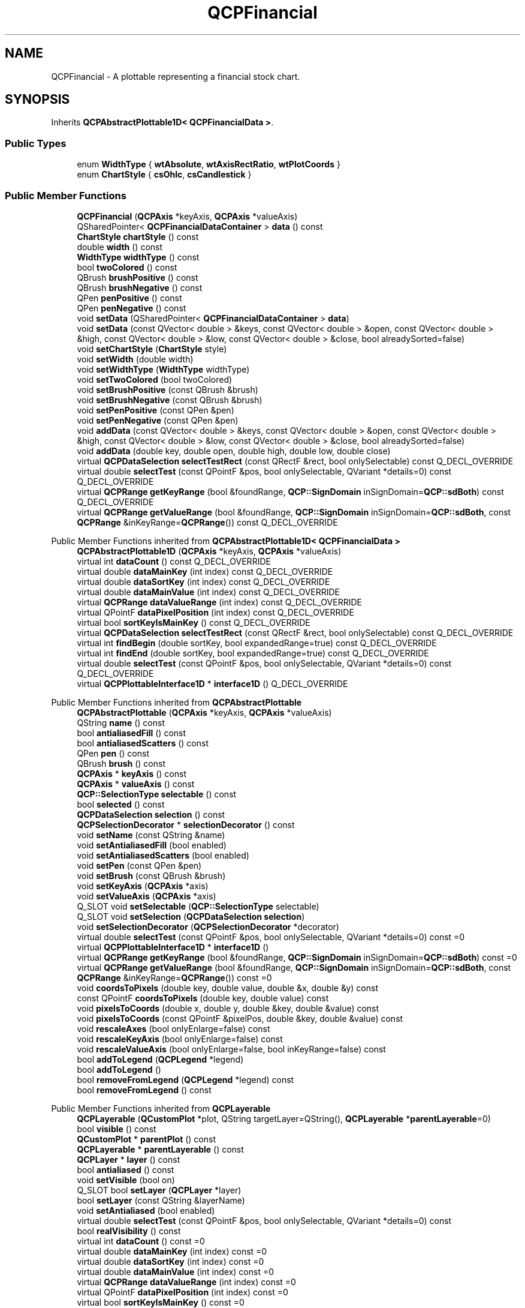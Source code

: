 .TH "QCPFinancial" 3 "Wed Mar 15 2023" "OmronPID" \" -*- nroff -*-
.ad l
.nh
.SH NAME
QCPFinancial \- A plottable representing a financial stock chart\&.  

.SH SYNOPSIS
.br
.PP
.PP
Inherits \fBQCPAbstractPlottable1D< QCPFinancialData >\fP\&.
.SS "Public Types"

.in +1c
.ti -1c
.RI "enum \fBWidthType\fP { \fBwtAbsolute\fP, \fBwtAxisRectRatio\fP, \fBwtPlotCoords\fP }"
.br
.ti -1c
.RI "enum \fBChartStyle\fP { \fBcsOhlc\fP, \fBcsCandlestick\fP }"
.br
.in -1c
.SS "Public Member Functions"

.in +1c
.ti -1c
.RI "\fBQCPFinancial\fP (\fBQCPAxis\fP *keyAxis, \fBQCPAxis\fP *valueAxis)"
.br
.ti -1c
.RI "QSharedPointer< \fBQCPFinancialDataContainer\fP > \fBdata\fP () const"
.br
.ti -1c
.RI "\fBChartStyle\fP \fBchartStyle\fP () const"
.br
.ti -1c
.RI "double \fBwidth\fP () const"
.br
.ti -1c
.RI "\fBWidthType\fP \fBwidthType\fP () const"
.br
.ti -1c
.RI "bool \fBtwoColored\fP () const"
.br
.ti -1c
.RI "QBrush \fBbrushPositive\fP () const"
.br
.ti -1c
.RI "QBrush \fBbrushNegative\fP () const"
.br
.ti -1c
.RI "QPen \fBpenPositive\fP () const"
.br
.ti -1c
.RI "QPen \fBpenNegative\fP () const"
.br
.ti -1c
.RI "void \fBsetData\fP (QSharedPointer< \fBQCPFinancialDataContainer\fP > \fBdata\fP)"
.br
.ti -1c
.RI "void \fBsetData\fP (const QVector< double > &keys, const QVector< double > &open, const QVector< double > &high, const QVector< double > &low, const QVector< double > &close, bool alreadySorted=false)"
.br
.ti -1c
.RI "void \fBsetChartStyle\fP (\fBChartStyle\fP style)"
.br
.ti -1c
.RI "void \fBsetWidth\fP (double width)"
.br
.ti -1c
.RI "void \fBsetWidthType\fP (\fBWidthType\fP widthType)"
.br
.ti -1c
.RI "void \fBsetTwoColored\fP (bool twoColored)"
.br
.ti -1c
.RI "void \fBsetBrushPositive\fP (const QBrush &brush)"
.br
.ti -1c
.RI "void \fBsetBrushNegative\fP (const QBrush &brush)"
.br
.ti -1c
.RI "void \fBsetPenPositive\fP (const QPen &pen)"
.br
.ti -1c
.RI "void \fBsetPenNegative\fP (const QPen &pen)"
.br
.ti -1c
.RI "void \fBaddData\fP (const QVector< double > &keys, const QVector< double > &open, const QVector< double > &high, const QVector< double > &low, const QVector< double > &close, bool alreadySorted=false)"
.br
.ti -1c
.RI "void \fBaddData\fP (double key, double open, double high, double low, double close)"
.br
.ti -1c
.RI "virtual \fBQCPDataSelection\fP \fBselectTestRect\fP (const QRectF &rect, bool onlySelectable) const Q_DECL_OVERRIDE"
.br
.ti -1c
.RI "virtual double \fBselectTest\fP (const QPointF &pos, bool onlySelectable, QVariant *details=0) const Q_DECL_OVERRIDE"
.br
.ti -1c
.RI "virtual \fBQCPRange\fP \fBgetKeyRange\fP (bool &foundRange, \fBQCP::SignDomain\fP inSignDomain=\fBQCP::sdBoth\fP) const Q_DECL_OVERRIDE"
.br
.ti -1c
.RI "virtual \fBQCPRange\fP \fBgetValueRange\fP (bool &foundRange, \fBQCP::SignDomain\fP inSignDomain=\fBQCP::sdBoth\fP, const \fBQCPRange\fP &inKeyRange=\fBQCPRange\fP()) const Q_DECL_OVERRIDE"
.br
.in -1c

Public Member Functions inherited from \fBQCPAbstractPlottable1D< QCPFinancialData >\fP
.in +1c
.ti -1c
.RI "\fBQCPAbstractPlottable1D\fP (\fBQCPAxis\fP *keyAxis, \fBQCPAxis\fP *valueAxis)"
.br
.ti -1c
.RI "virtual int \fBdataCount\fP () const Q_DECL_OVERRIDE"
.br
.ti -1c
.RI "virtual double \fBdataMainKey\fP (int index) const Q_DECL_OVERRIDE"
.br
.ti -1c
.RI "virtual double \fBdataSortKey\fP (int index) const Q_DECL_OVERRIDE"
.br
.ti -1c
.RI "virtual double \fBdataMainValue\fP (int index) const Q_DECL_OVERRIDE"
.br
.ti -1c
.RI "virtual \fBQCPRange\fP \fBdataValueRange\fP (int index) const Q_DECL_OVERRIDE"
.br
.ti -1c
.RI "virtual QPointF \fBdataPixelPosition\fP (int index) const Q_DECL_OVERRIDE"
.br
.ti -1c
.RI "virtual bool \fBsortKeyIsMainKey\fP () const Q_DECL_OVERRIDE"
.br
.ti -1c
.RI "virtual \fBQCPDataSelection\fP \fBselectTestRect\fP (const QRectF &rect, bool onlySelectable) const Q_DECL_OVERRIDE"
.br
.ti -1c
.RI "virtual int \fBfindBegin\fP (double sortKey, bool expandedRange=true) const Q_DECL_OVERRIDE"
.br
.ti -1c
.RI "virtual int \fBfindEnd\fP (double sortKey, bool expandedRange=true) const Q_DECL_OVERRIDE"
.br
.ti -1c
.RI "virtual double \fBselectTest\fP (const QPointF &pos, bool onlySelectable, QVariant *details=0) const Q_DECL_OVERRIDE"
.br
.ti -1c
.RI "virtual \fBQCPPlottableInterface1D\fP * \fBinterface1D\fP () Q_DECL_OVERRIDE"
.br
.in -1c

Public Member Functions inherited from \fBQCPAbstractPlottable\fP
.in +1c
.ti -1c
.RI "\fBQCPAbstractPlottable\fP (\fBQCPAxis\fP *keyAxis, \fBQCPAxis\fP *valueAxis)"
.br
.ti -1c
.RI "QString \fBname\fP () const"
.br
.ti -1c
.RI "bool \fBantialiasedFill\fP () const"
.br
.ti -1c
.RI "bool \fBantialiasedScatters\fP () const"
.br
.ti -1c
.RI "QPen \fBpen\fP () const"
.br
.ti -1c
.RI "QBrush \fBbrush\fP () const"
.br
.ti -1c
.RI "\fBQCPAxis\fP * \fBkeyAxis\fP () const"
.br
.ti -1c
.RI "\fBQCPAxis\fP * \fBvalueAxis\fP () const"
.br
.ti -1c
.RI "\fBQCP::SelectionType\fP \fBselectable\fP () const"
.br
.ti -1c
.RI "bool \fBselected\fP () const"
.br
.ti -1c
.RI "\fBQCPDataSelection\fP \fBselection\fP () const"
.br
.ti -1c
.RI "\fBQCPSelectionDecorator\fP * \fBselectionDecorator\fP () const"
.br
.ti -1c
.RI "void \fBsetName\fP (const QString &name)"
.br
.ti -1c
.RI "void \fBsetAntialiasedFill\fP (bool enabled)"
.br
.ti -1c
.RI "void \fBsetAntialiasedScatters\fP (bool enabled)"
.br
.ti -1c
.RI "void \fBsetPen\fP (const QPen &pen)"
.br
.ti -1c
.RI "void \fBsetBrush\fP (const QBrush &brush)"
.br
.ti -1c
.RI "void \fBsetKeyAxis\fP (\fBQCPAxis\fP *axis)"
.br
.ti -1c
.RI "void \fBsetValueAxis\fP (\fBQCPAxis\fP *axis)"
.br
.ti -1c
.RI "Q_SLOT void \fBsetSelectable\fP (\fBQCP::SelectionType\fP selectable)"
.br
.ti -1c
.RI "Q_SLOT void \fBsetSelection\fP (\fBQCPDataSelection\fP \fBselection\fP)"
.br
.ti -1c
.RI "void \fBsetSelectionDecorator\fP (\fBQCPSelectionDecorator\fP *decorator)"
.br
.ti -1c
.RI "virtual double \fBselectTest\fP (const QPointF &pos, bool onlySelectable, QVariant *details=0) const =0"
.br
.ti -1c
.RI "virtual \fBQCPPlottableInterface1D\fP * \fBinterface1D\fP ()"
.br
.ti -1c
.RI "virtual \fBQCPRange\fP \fBgetKeyRange\fP (bool &foundRange, \fBQCP::SignDomain\fP inSignDomain=\fBQCP::sdBoth\fP) const =0"
.br
.ti -1c
.RI "virtual \fBQCPRange\fP \fBgetValueRange\fP (bool &foundRange, \fBQCP::SignDomain\fP inSignDomain=\fBQCP::sdBoth\fP, const \fBQCPRange\fP &inKeyRange=\fBQCPRange\fP()) const =0"
.br
.ti -1c
.RI "void \fBcoordsToPixels\fP (double key, double value, double &x, double &y) const"
.br
.ti -1c
.RI "const QPointF \fBcoordsToPixels\fP (double key, double value) const"
.br
.ti -1c
.RI "void \fBpixelsToCoords\fP (double x, double y, double &key, double &value) const"
.br
.ti -1c
.RI "void \fBpixelsToCoords\fP (const QPointF &pixelPos, double &key, double &value) const"
.br
.ti -1c
.RI "void \fBrescaleAxes\fP (bool onlyEnlarge=false) const"
.br
.ti -1c
.RI "void \fBrescaleKeyAxis\fP (bool onlyEnlarge=false) const"
.br
.ti -1c
.RI "void \fBrescaleValueAxis\fP (bool onlyEnlarge=false, bool inKeyRange=false) const"
.br
.ti -1c
.RI "bool \fBaddToLegend\fP (\fBQCPLegend\fP *legend)"
.br
.ti -1c
.RI "bool \fBaddToLegend\fP ()"
.br
.ti -1c
.RI "bool \fBremoveFromLegend\fP (\fBQCPLegend\fP *legend) const"
.br
.ti -1c
.RI "bool \fBremoveFromLegend\fP () const"
.br
.in -1c

Public Member Functions inherited from \fBQCPLayerable\fP
.in +1c
.ti -1c
.RI "\fBQCPLayerable\fP (\fBQCustomPlot\fP *plot, QString targetLayer=QString(), \fBQCPLayerable\fP *\fBparentLayerable\fP=0)"
.br
.ti -1c
.RI "bool \fBvisible\fP () const"
.br
.ti -1c
.RI "\fBQCustomPlot\fP * \fBparentPlot\fP () const"
.br
.ti -1c
.RI "\fBQCPLayerable\fP * \fBparentLayerable\fP () const"
.br
.ti -1c
.RI "\fBQCPLayer\fP * \fBlayer\fP () const"
.br
.ti -1c
.RI "bool \fBantialiased\fP () const"
.br
.ti -1c
.RI "void \fBsetVisible\fP (bool on)"
.br
.ti -1c
.RI "Q_SLOT bool \fBsetLayer\fP (\fBQCPLayer\fP *layer)"
.br
.ti -1c
.RI "bool \fBsetLayer\fP (const QString &layerName)"
.br
.ti -1c
.RI "void \fBsetAntialiased\fP (bool enabled)"
.br
.ti -1c
.RI "virtual double \fBselectTest\fP (const QPointF &pos, bool onlySelectable, QVariant *details=0) const"
.br
.ti -1c
.RI "bool \fBrealVisibility\fP () const"
.br
.in -1c
.in +1c
.ti -1c
.RI "virtual int \fBdataCount\fP () const =0"
.br
.ti -1c
.RI "virtual double \fBdataMainKey\fP (int index) const =0"
.br
.ti -1c
.RI "virtual double \fBdataSortKey\fP (int index) const =0"
.br
.ti -1c
.RI "virtual double \fBdataMainValue\fP (int index) const =0"
.br
.ti -1c
.RI "virtual \fBQCPRange\fP \fBdataValueRange\fP (int index) const =0"
.br
.ti -1c
.RI "virtual QPointF \fBdataPixelPosition\fP (int index) const =0"
.br
.ti -1c
.RI "virtual bool \fBsortKeyIsMainKey\fP () const =0"
.br
.ti -1c
.RI "virtual \fBQCPDataSelection\fP \fBselectTestRect\fP (const QRectF &rect, bool onlySelectable) const =0"
.br
.ti -1c
.RI "virtual int \fBfindBegin\fP (double sortKey, bool expandedRange=true) const =0"
.br
.ti -1c
.RI "virtual int \fBfindEnd\fP (double sortKey, bool expandedRange=true) const =0"
.br
.in -1c
.SS "Static Public Member Functions"

.in +1c
.ti -1c
.RI "static \fBQCPFinancialDataContainer\fP \fBtimeSeriesToOhlc\fP (const QVector< double > &time, const QVector< double > &value, double timeBinSize, double timeBinOffset=0)"
.br
.in -1c
.SS "Protected Member Functions"

.in +1c
.ti -1c
.RI "virtual void \fBdraw\fP (\fBQCPPainter\fP *painter) Q_DECL_OVERRIDE"
.br
.ti -1c
.RI "virtual void \fBdrawLegendIcon\fP (\fBQCPPainter\fP *painter, const QRectF &rect) const Q_DECL_OVERRIDE"
.br
.ti -1c
.RI "void \fBdrawOhlcPlot\fP (\fBQCPPainter\fP *painter, const QCPFinancialDataContainer::const_iterator &begin, const QCPFinancialDataContainer::const_iterator &end, bool isSelected)"
.br
.ti -1c
.RI "void \fBdrawCandlestickPlot\fP (\fBQCPPainter\fP *painter, const QCPFinancialDataContainer::const_iterator &begin, const QCPFinancialDataContainer::const_iterator &end, bool isSelected)"
.br
.ti -1c
.RI "double \fBgetPixelWidth\fP (double key, double keyPixel) const"
.br
.ti -1c
.RI "double \fBohlcSelectTest\fP (const QPointF &pos, const QCPFinancialDataContainer::const_iterator &begin, const QCPFinancialDataContainer::const_iterator &end, QCPFinancialDataContainer::const_iterator &closestDataPoint) const"
.br
.ti -1c
.RI "double \fBcandlestickSelectTest\fP (const QPointF &pos, const QCPFinancialDataContainer::const_iterator &begin, const QCPFinancialDataContainer::const_iterator &end, QCPFinancialDataContainer::const_iterator &closestDataPoint) const"
.br
.ti -1c
.RI "void \fBgetVisibleDataBounds\fP (QCPFinancialDataContainer::const_iterator &begin, QCPFinancialDataContainer::const_iterator &end) const"
.br
.ti -1c
.RI "QRectF \fBselectionHitBox\fP (QCPFinancialDataContainer::const_iterator it) const"
.br
.in -1c

Protected Member Functions inherited from \fBQCPAbstractPlottable1D< QCPFinancialData >\fP
.in +1c
.ti -1c
.RI "void \fBgetDataSegments\fP (QList< \fBQCPDataRange\fP > &selectedSegments, QList< \fBQCPDataRange\fP > &unselectedSegments) const"
.br
.ti -1c
.RI "void \fBdrawPolyline\fP (\fBQCPPainter\fP *painter, const QVector< QPointF > &lineData) const"
.br
.in -1c

Protected Member Functions inherited from \fBQCPAbstractPlottable\fP
.in +1c
.ti -1c
.RI "virtual QRect \fBclipRect\fP () const Q_DECL_OVERRIDE"
.br
.ti -1c
.RI "virtual void \fBdraw\fP (\fBQCPPainter\fP *painter) Q_DECL_OVERRIDE=0"
.br
.ti -1c
.RI "virtual \fBQCP::Interaction\fP \fBselectionCategory\fP () const Q_DECL_OVERRIDE"
.br
.ti -1c
.RI "void \fBapplyDefaultAntialiasingHint\fP (\fBQCPPainter\fP *painter) const Q_DECL_OVERRIDE"
.br
.ti -1c
.RI "virtual void \fBselectEvent\fP (QMouseEvent *event, bool additive, const QVariant &details, bool *selectionStateChanged) Q_DECL_OVERRIDE"
.br
.ti -1c
.RI "virtual void \fBdeselectEvent\fP (bool *selectionStateChanged) Q_DECL_OVERRIDE"
.br
.ti -1c
.RI "virtual void \fBdrawLegendIcon\fP (\fBQCPPainter\fP *painter, const QRectF &rect) const =0"
.br
.ti -1c
.RI "void \fBapplyFillAntialiasingHint\fP (\fBQCPPainter\fP *painter) const"
.br
.ti -1c
.RI "void \fBapplyScattersAntialiasingHint\fP (\fBQCPPainter\fP *painter) const"
.br
.in -1c

Protected Member Functions inherited from \fBQCPLayerable\fP
.in +1c
.ti -1c
.RI "virtual void \fBparentPlotInitialized\fP (\fBQCustomPlot\fP *parentPlot)"
.br
.ti -1c
.RI "virtual \fBQCP::Interaction\fP \fBselectionCategory\fP () const"
.br
.ti -1c
.RI "virtual QRect \fBclipRect\fP () const"
.br
.ti -1c
.RI "virtual void \fBapplyDefaultAntialiasingHint\fP (\fBQCPPainter\fP *painter) const =0"
.br
.ti -1c
.RI "virtual void \fBdraw\fP (\fBQCPPainter\fP *painter)=0"
.br
.ti -1c
.RI "virtual void \fBselectEvent\fP (QMouseEvent *event, bool additive, const QVariant &details, bool *selectionStateChanged)"
.br
.ti -1c
.RI "virtual void \fBdeselectEvent\fP (bool *selectionStateChanged)"
.br
.ti -1c
.RI "virtual void \fBmousePressEvent\fP (QMouseEvent *event, const QVariant &details)"
.br
.ti -1c
.RI "virtual void \fBmouseMoveEvent\fP (QMouseEvent *event, const QPointF &startPos)"
.br
.ti -1c
.RI "virtual void \fBmouseReleaseEvent\fP (QMouseEvent *event, const QPointF &startPos)"
.br
.ti -1c
.RI "virtual void \fBmouseDoubleClickEvent\fP (QMouseEvent *event, const QVariant &details)"
.br
.ti -1c
.RI "virtual void \fBwheelEvent\fP (QWheelEvent *event)"
.br
.ti -1c
.RI "void \fBinitializeParentPlot\fP (\fBQCustomPlot\fP *parentPlot)"
.br
.ti -1c
.RI "void \fBsetParentLayerable\fP (\fBQCPLayerable\fP *\fBparentLayerable\fP)"
.br
.ti -1c
.RI "bool \fBmoveToLayer\fP (\fBQCPLayer\fP *layer, bool prepend)"
.br
.ti -1c
.RI "void \fBapplyAntialiasingHint\fP (\fBQCPPainter\fP *painter, bool localAntialiased, \fBQCP::AntialiasedElement\fP overrideElement) const"
.br
.in -1c
.SS "Protected Attributes"

.in +1c
.ti -1c
.RI "\fBChartStyle\fP \fBmChartStyle\fP"
.br
.ti -1c
.RI "double \fBmWidth\fP"
.br
.ti -1c
.RI "\fBWidthType\fP \fBmWidthType\fP"
.br
.ti -1c
.RI "bool \fBmTwoColored\fP"
.br
.ti -1c
.RI "QBrush \fBmBrushPositive\fP"
.br
.ti -1c
.RI "QBrush \fBmBrushNegative\fP"
.br
.ti -1c
.RI "QPen \fBmPenPositive\fP"
.br
.ti -1c
.RI "QPen \fBmPenNegative\fP"
.br
.in -1c

Protected Attributes inherited from \fBQCPAbstractPlottable1D< QCPFinancialData >\fP
.in +1c
.ti -1c
.RI "QSharedPointer< \fBQCPDataContainer\fP< \fBQCPFinancialData\fP > > \fBmDataContainer\fP"
.br
.in -1c

Protected Attributes inherited from \fBQCPAbstractPlottable\fP
.in +1c
.ti -1c
.RI "QString \fBmName\fP"
.br
.ti -1c
.RI "bool \fBmAntialiasedFill\fP"
.br
.ti -1c
.RI "bool \fBmAntialiasedScatters\fP"
.br
.ti -1c
.RI "QPen \fBmPen\fP"
.br
.ti -1c
.RI "QBrush \fBmBrush\fP"
.br
.ti -1c
.RI "QPointer< \fBQCPAxis\fP > \fBmKeyAxis\fP"
.br
.ti -1c
.RI "QPointer< \fBQCPAxis\fP > \fBmValueAxis\fP"
.br
.ti -1c
.RI "\fBQCP::SelectionType\fP \fBmSelectable\fP"
.br
.ti -1c
.RI "\fBQCPDataSelection\fP \fBmSelection\fP"
.br
.ti -1c
.RI "\fBQCPSelectionDecorator\fP * \fBmSelectionDecorator\fP"
.br
.in -1c

Protected Attributes inherited from \fBQCPLayerable\fP
.in +1c
.ti -1c
.RI "bool \fBmVisible\fP"
.br
.ti -1c
.RI "\fBQCustomPlot\fP * \fBmParentPlot\fP"
.br
.ti -1c
.RI "QPointer< \fBQCPLayerable\fP > \fBmParentLayerable\fP"
.br
.ti -1c
.RI "\fBQCPLayer\fP * \fBmLayer\fP"
.br
.ti -1c
.RI "bool \fBmAntialiased\fP"
.br
.in -1c
.SS "Friends"

.in +1c
.ti -1c
.RI "class \fBQCustomPlot\fP"
.br
.ti -1c
.RI "class \fBQCPLegend\fP"
.br
.in -1c
.SS "Additional Inherited Members"


Signals inherited from \fBQCPAbstractPlottable\fP
.in +1c
.ti -1c
.RI "void \fBselectionChanged\fP (bool \fBselected\fP)"
.br
.ti -1c
.RI "void \fBselectionChanged\fP (const \fBQCPDataSelection\fP &\fBselection\fP)"
.br
.ti -1c
.RI "void \fBselectableChanged\fP (\fBQCP::SelectionType\fP selectable)"
.br
.in -1c

Signals inherited from \fBQCPLayerable\fP
.in +1c
.ti -1c
.RI "void \fBlayerChanged\fP (\fBQCPLayer\fP *newLayer)"
.br
.in -1c
.SH "Detailed Description"
.PP 
A plottable representing a financial stock chart\&. 


.PP
This plottable represents time series data binned to certain intervals, mainly used for stock charts\&. The two common representations OHLC (Open-High-Low-Close) bars and Candlesticks can be set via \fBsetChartStyle\fP\&.
.PP
The data is passed via \fBsetData\fP as a set of open/high/low/close values at certain keys (typically times)\&. This means the data must be already binned appropriately\&. If data is only available as a series of values (e\&.g\&. \fIprice\fP against \fItime\fP), you can use the static convenience function \fBtimeSeriesToOhlc\fP to generate binned OHLC-data which can then be passed to \fBsetData\fP\&.
.PP
The width of the OHLC bars/candlesticks can be controlled with \fBsetWidth\fP and \fBsetWidthType\fP\&. A typical choice is to set the width type to \fBwtPlotCoords\fP (the default) and the width to (or slightly less than) one time bin interval width\&.
.SH "Changing the appearance"
.PP
Charts can be either single- or two-colored (\fBsetTwoColored\fP)\&. If set to be single-colored, lines are drawn with the plottable's pen (\fBsetPen\fP) and fills with the brush (\fBsetBrush\fP)\&.
.PP
If set to two-colored, positive changes of the value during an interval (\fIclose\fP >= \fIopen\fP) are represented with a different pen and brush than negative changes (\fIclose\fP < \fIopen\fP)\&. These can be configured with \fBsetPenPositive\fP, \fBsetPenNegative\fP, \fBsetBrushPositive\fP, and \fBsetBrushNegative\fP\&. In two-colored mode, the normal plottable pen/brush is ignored\&. Upon selection however, the normal selected pen/brush (provided by the \fBselectionDecorator\fP) is used, irrespective of whether the chart is single- or two-colored\&.
.SH "Usage"
.PP
Like all data representing objects in \fBQCustomPlot\fP, the \fBQCPFinancial\fP is a plottable (\fBQCPAbstractPlottable\fP)\&. So the plottable-interface of \fBQCustomPlot\fP applies (\fBQCustomPlot::plottable\fP, \fBQCustomPlot::removePlottable\fP, etc\&.)
.PP
Usually, you first create an instance:
.PP
.PP
.nf
.fi
.PP
 which registers it with the \fBQCustomPlot\fP instance of the passed axes\&. Note that this \fBQCustomPlot\fP instance takes ownership of the plottable, so do not delete it manually but use \fBQCustomPlot::removePlottable()\fP instead\&. The newly created plottable can be modified, e\&.g\&.:
.PP
.PP
.nf
.fi
.PP
 Here we have used the static helper method \fBtimeSeriesToOhlc\fP, to turn a time-price data series into a 24-hour binned open-high-low-close data series as \fBQCPFinancial\fP uses\&. 
.PP
Definition at line \fB5847\fP of file \fBqcustomplot\&.h\fP\&.
.SH "Member Enumeration Documentation"
.PP 
.SS "enum \fBQCPFinancial::ChartStyle\fP"
Defines the possible representations of OHLC data in the plot\&.
.PP
\fBSee also\fP
.RS 4
\fBsetChartStyle\fP 
.RE
.PP

.PP
\fBEnumerator\fP
.in +1c
.TP
\fB\fIcsOhlc \fP\fP
Open-High-Low-Close bar representation\&. 
.TP
\fB\fIcsCandlestick \fP\fP
Candlestick representation\&. 
.PP
Definition at line \fB5878\fP of file \fBqcustomplot\&.h\fP\&.
.SS "enum \fBQCPFinancial::WidthType\fP"
Defines the ways the width of the financial bar can be specified\&. Thus it defines what the number passed to \fBsetWidth\fP actually means\&.
.PP
\fBSee also\fP
.RS 4
\fBsetWidthType\fP, \fBsetWidth\fP 
.RE
.PP

.PP
\fBEnumerator\fP
.in +1c
.TP
\fB\fIwtAbsolute \fP\fP
width is in absolute pixels 
.TP
\fB\fIwtAxisRectRatio \fP\fP
width is given by a fraction of the axis rect size 
.TP
\fB\fIwtPlotCoords \fP\fP
width is in key coordinates and thus scales with the key axis range 
.PP
Definition at line \fB5867\fP of file \fBqcustomplot\&.h\fP\&.
.SH "Constructor & Destructor Documentation"
.PP 
.SS "QCPFinancial::QCPFinancial (\fBQCPAxis\fP * keyAxis, \fBQCPAxis\fP * valueAxis)\fC [explicit]\fP"
Constructs a financial chart which uses \fIkeyAxis\fP as its key axis ('x') and \fIvalueAxis\fP as its value axis ('y')\&. \fIkeyAxis\fP and \fIvalueAxis\fP must reside in the same \fBQCustomPlot\fP instance and not have the same orientation\&. If either of these restrictions is violated, a corresponding message is printed to the debug output (qDebug), the construction is not aborted, though\&.
.PP
The created \fBQCPFinancial\fP is automatically registered with the \fBQCustomPlot\fP instance inferred from \fIkeyAxis\fP\&. This \fBQCustomPlot\fP instance takes ownership of the \fBQCPFinancial\fP, so do not delete it manually but use \fBQCustomPlot::removePlottable()\fP instead\&. 
.PP
Definition at line \fB26232\fP of file \fBqcustomplot\&.cpp\fP\&.
.SS "QCPFinancial::~QCPFinancial ()\fC [virtual]\fP"

.PP
Definition at line \fB26246\fP of file \fBqcustomplot\&.cpp\fP\&.
.SH "Member Function Documentation"
.PP 
.SS "void QCPFinancial::addData (const QVector< double > & keys, const QVector< double > & open, const QVector< double > & high, const QVector< double > & low, const QVector< double > & close, bool alreadySorted = \fCfalse\fP)"
This is an overloaded member function, provided for convenience\&. It differs from the above function only in what argument(s) it accepts\&.
.PP
Adds the provided points in \fIkeys\fP, \fIopen\fP, \fIhigh\fP, \fIlow\fP and \fIclose\fP to the current data\&. The provided vectors should have equal length\&. Else, the number of added points will be the size of the smallest vector\&.
.PP
If you can guarantee that the passed data points are sorted by \fIkeys\fP in ascending order, you can set \fIalreadySorted\fP to true, to improve performance by saving a sorting run\&.
.PP
Alternatively, you can also access and modify the data directly via the \fBdata\fP method, which returns a pointer to the internal data container\&.
.PP
\fBSee also\fP
.RS 4
\fBtimeSeriesToOhlc\fP 
.RE
.PP

.PP
Definition at line \fB26402\fP of file \fBqcustomplot\&.cpp\fP\&.
.SS "void QCPFinancial::addData (double key, double open, double high, double low, double close)"
This is an overloaded member function, provided for convenience\&. It differs from the above function only in what argument(s) it accepts\&.
.PP
Adds the provided data point as \fIkey\fP, \fIopen\fP, \fIhigh\fP, \fIlow\fP and \fIclose\fP to the current data\&.
.PP
Alternatively, you can also access and modify the data directly via the \fBdata\fP method, which returns a pointer to the internal data container\&.
.PP
\fBSee also\fP
.RS 4
\fBtimeSeriesToOhlc\fP 
.RE
.PP

.PP
Definition at line \fB26434\fP of file \fBqcustomplot\&.cpp\fP\&.
.SS "QBrush QCPFinancial::brushNegative () const\fC [inline]\fP"

.PP
Definition at line \fB5893\fP of file \fBqcustomplot\&.h\fP\&.
.SS "QBrush QCPFinancial::brushPositive () const\fC [inline]\fP"

.PP
Definition at line \fB5892\fP of file \fBqcustomplot\&.h\fP\&.
.SS "double QCPFinancial::candlestickSelectTest (const QPointF & pos, const QCPFinancialDataContainer::const_iterator & begin, const QCPFinancialDataContainer::const_iterator & end, QCPFinancialDataContainer::const_iterator & closestDataPoint) const\fC [protected]\fP"

.PP
Definition at line \fB26895\fP of file \fBqcustomplot\&.cpp\fP\&.
.SS "\fBChartStyle\fP QCPFinancial::chartStyle () const\fC [inline]\fP"

.PP
Definition at line \fB5888\fP of file \fBqcustomplot\&.h\fP\&.
.SS "\fBQCPFinancialDataContainer\fP * QCPFinancial::data () const\fC [inline]\fP"
Returns a pointer to the internal data storage of type \fBQCPFinancialDataContainer\fP\&. You may use it to directly manipulate the data, which may be more convenient and faster than using the regular \fBsetData\fP or \fBaddData\fP methods, in certain situations\&. 
.PP
Definition at line \fB5887\fP of file \fBqcustomplot\&.h\fP\&.
.SS "void QCPFinancial::draw (\fBQCPPainter\fP * painter)\fC [protected]\fP, \fC [virtual]\fP"

.PP
Implements \fBQCPAbstractPlottable\fP\&.
.PP
Definition at line \fB26572\fP of file \fBqcustomplot\&.cpp\fP\&.
.SS "void QCPFinancial::drawCandlestickPlot (\fBQCPPainter\fP * painter, const QCPFinancialDataContainer::const_iterator & begin, const QCPFinancialDataContainer::const_iterator & end, bool isSelected)\fC [protected]\fP"

.PP
Definition at line \fB26728\fP of file \fBqcustomplot\&.cpp\fP\&.
.SS "void QCPFinancial::drawLegendIcon (\fBQCPPainter\fP * painter, const QRectF & rect) const\fC [protected]\fP, \fC [virtual]\fP"

.PP
Implements \fBQCPAbstractPlottable\fP\&.
.PP
Definition at line \fB26607\fP of file \fBqcustomplot\&.cpp\fP\&.
.SS "void QCPFinancial::drawOhlcPlot (\fBQCPPainter\fP * painter, const QCPFinancialDataContainer::const_iterator & begin, const QCPFinancialDataContainer::const_iterator & end, bool isSelected)\fC [protected]\fP"

.PP
Definition at line \fB26671\fP of file \fBqcustomplot\&.cpp\fP\&.
.SS "\fBQCPRange\fP QCPFinancial::getKeyRange (bool & foundRange, \fBQCP::SignDomain\fP inSignDomain = \fC\fBQCP::sdBoth\fP\fP) const\fC [virtual]\fP"
Returns the coordinate range that all data in this plottable span in the key axis dimension\&. For logarithmic plots, one can set \fIinSignDomain\fP to either \fBQCP::sdNegative\fP or \fBQCP::sdPositive\fP in order to restrict the returned range to that sign domain\&. E\&.g\&. when only negative range is wanted, set \fIinSignDomain\fP to \fBQCP::sdNegative\fP and all positive points will be ignored for range calculation\&. For no restriction, just set \fIinSignDomain\fP to \fBQCP::sdBoth\fP (default)\&. \fIfoundRange\fP is an output parameter that indicates whether a range could be found or not\&. If this is false, you shouldn't use the returned range (e\&.g\&. no points in data)\&.
.PP
Note that \fIfoundRange\fP is not the same as \fBQCPRange::validRange\fP, since the range returned by this function may have size zero (e\&.g\&. when there is only one data point)\&. In this case \fIfoundRange\fP would return true, but the returned range is not a valid range in terms of \fBQCPRange::validRange\fP\&.
.PP
\fBSee also\fP
.RS 4
\fBrescaleAxes\fP, \fBgetValueRange\fP 
.RE
.PP

.PP
Implements \fBQCPAbstractPlottable\fP\&.
.PP
Definition at line \fB26498\fP of file \fBqcustomplot\&.cpp\fP\&.
.SS "double QCPFinancial::getPixelWidth (double key, double keyPixel) const\fC [protected]\fP"

.PP
Definition at line \fB26805\fP of file \fBqcustomplot\&.cpp\fP\&.
.SS "\fBQCPRange\fP QCPFinancial::getValueRange (bool & foundRange, \fBQCP::SignDomain\fP inSignDomain = \fC\fBQCP::sdBoth\fP\fP, const \fBQCPRange\fP & inKeyRange = \fC\fBQCPRange\fP()\fP) const\fC [virtual]\fP"
Returns the coordinate range that the data points in the specified key range (\fIinKeyRange\fP) span in the value axis dimension\&. For logarithmic plots, one can set \fIinSignDomain\fP to either \fBQCP::sdNegative\fP or \fBQCP::sdPositive\fP in order to restrict the returned range to that sign domain\&. E\&.g\&. when only negative range is wanted, set \fIinSignDomain\fP to \fBQCP::sdNegative\fP and all positive points will be ignored for range calculation\&. For no restriction, just set \fIinSignDomain\fP to \fBQCP::sdBoth\fP (default)\&. \fIfoundRange\fP is an output parameter that indicates whether a range could be found or not\&. If this is false, you shouldn't use the returned range (e\&.g\&. no points in data)\&.
.PP
If \fIinKeyRange\fP has both lower and upper bound set to zero (is equal to \fC\fBQCPRange()\fP\fP), all data points are considered, without any restriction on the keys\&.
.PP
Note that \fIfoundRange\fP is not the same as \fBQCPRange::validRange\fP, since the range returned by this function may have size zero (e\&.g\&. when there is only one data point)\&. In this case \fIfoundRange\fP would return true, but the returned range is not a valid range in terms of \fBQCPRange::validRange\fP\&.
.PP
\fBSee also\fP
.RS 4
\fBrescaleAxes\fP, \fBgetKeyRange\fP 
.RE
.PP

.PP
Implements \fBQCPAbstractPlottable\fP\&.
.PP
Definition at line \fB26513\fP of file \fBqcustomplot\&.cpp\fP\&.
.SS "void QCPFinancial::getVisibleDataBounds (QCPFinancialDataContainer::const_iterator & begin, QCPFinancialDataContainer::const_iterator & end) const\fC [protected]\fP"

.PP
Definition at line \fB26975\fP of file \fBqcustomplot\&.cpp\fP\&.
.SS "double QCPFinancial::ohlcSelectTest (const QPointF & pos, const QCPFinancialDataContainer::const_iterator & begin, const QCPFinancialDataContainer::const_iterator & end, QCPFinancialDataContainer::const_iterator & closestDataPoint) const\fC [protected]\fP"

.PP
Definition at line \fB26848\fP of file \fBqcustomplot\&.cpp\fP\&.
.SS "QPen QCPFinancial::penNegative () const\fC [inline]\fP"

.PP
Definition at line \fB5895\fP of file \fBqcustomplot\&.h\fP\&.
.SS "QPen QCPFinancial::penPositive () const\fC [inline]\fP"

.PP
Definition at line \fB5894\fP of file \fBqcustomplot\&.h\fP\&.
.SS "QRectF QCPFinancial::selectionHitBox (QCPFinancialDataContainer::const_iterator it) const\fC [protected]\fP"

.PP
Definition at line \fB26993\fP of file \fBqcustomplot\&.cpp\fP\&.
.SS "double QCPFinancial::selectTest (const QPointF & pos, bool onlySelectable, QVariant * details = \fC0\fP) const\fC [virtual]\fP"
Implements a point-selection algorithm assuming the data (accessed via the 1D data interface) is point-like\&. Most subclasses will want to reimplement this method again, to provide a more accurate hit test based on the true data visualization geometry\&.
.PP
\\seebaseclassmethod 
.PP
Reimplemented from \fBQCPAbstractPlottable1D< QCPFinancialData >\fP\&.
.PP
Definition at line \fB26463\fP of file \fBqcustomplot\&.cpp\fP\&.
.SS "\fBQCPDataSelection\fP QCPFinancial::selectTestRect (const QRectF & rect, bool onlySelectable) const\fC [virtual]\fP"

.PP
Returns a data selection containing all the data points of this plottable which are contained (or hit by) \fIrect\fP\&. This is used mainly in the selection rect interaction for data selection (\fBdata selection mechanism\fP)\&.
.PP
If \fIonlySelectable\fP is true, an empty \fBQCPDataSelection\fP is returned if this plottable is not selectable (i\&.e\&. if \fBQCPAbstractPlottable::setSelectable\fP is \fBQCP::stNone\fP)\&.
.PP
\fBNote\fP
.RS 4
\fIrect\fP must be a normalized rect (positive or zero width and height)\&. This is especially important when using the rect of \fBQCPSelectionRect::accepted\fP, which is not necessarily normalized\&. Use \fCQRect::normalized()\fP when passing a rect which might not be normalized\&.   
.RE
.PP

.PP
Reimplemented from \fBQCPAbstractPlottable1D< QCPFinancialData >\fP\&.
.PP
Definition at line \fB26442\fP of file \fBqcustomplot\&.cpp\fP\&.
.SS "void QCPFinancial::setBrushNegative (const QBrush & brush)"
If \fBsetTwoColored\fP is set to true, this function controls the brush that is used to draw fills of data points with a negative trend (i\&.e\&. bars/candlesticks with close < open)\&.
.PP
If \fItwoColored\fP is false, the normal plottable's pen and brush are used (\fBsetPen\fP, \fBsetBrush\fP)\&.
.PP
\fBSee also\fP
.RS 4
\fBsetBrushPositive\fP, \fBsetPenNegative\fP, \fBsetPenPositive\fP 
.RE
.PP

.PP
Definition at line \fB26355\fP of file \fBqcustomplot\&.cpp\fP\&.
.SS "void QCPFinancial::setBrushPositive (const QBrush & brush)"
If \fBsetTwoColored\fP is set to true, this function controls the brush that is used to draw fills of data points with a positive trend (i\&.e\&. bars/candlesticks with close >= open)\&.
.PP
If \fItwoColored\fP is false, the normal plottable's pen and brush are used (\fBsetPen\fP, \fBsetBrush\fP)\&.
.PP
\fBSee also\fP
.RS 4
\fBsetBrushNegative\fP, \fBsetPenPositive\fP, \fBsetPenNegative\fP 
.RE
.PP

.PP
Definition at line \fB26341\fP of file \fBqcustomplot\&.cpp\fP\&.
.SS "void QCPFinancial::setChartStyle (\fBQCPFinancial::ChartStyle\fP style)"
Sets which representation style shall be used to display the OHLC data\&. 
.PP
Definition at line \fB26290\fP of file \fBqcustomplot\&.cpp\fP\&.
.SS "void QCPFinancial::setData (const QVector< double > & keys, const QVector< double > & open, const QVector< double > & high, const QVector< double > & low, const QVector< double > & close, bool alreadySorted = \fCfalse\fP)"
This is an overloaded member function, provided for convenience\&. It differs from the above function only in what argument(s) it accepts\&.
.PP
Replaces the current data with the provided points in \fIkeys\fP, \fIopen\fP, \fIhigh\fP, \fIlow\fP and \fIclose\fP\&. The provided vectors should have equal length\&. Else, the number of added points will be the size of the smallest vector\&.
.PP
If you can guarantee that the passed data points are sorted by \fIkeys\fP in ascending order, you can set \fIalreadySorted\fP to true, to improve performance by saving a sorting run\&.
.PP
\fBSee also\fP
.RS 4
\fBaddData\fP, \fBtimeSeriesToOhlc\fP 
.RE
.PP

.PP
Definition at line \fB26281\fP of file \fBqcustomplot\&.cpp\fP\&.
.SS "void QCPFinancial::setData (QSharedPointer< \fBQCPFinancialDataContainer\fP > data)"
This is an overloaded member function, provided for convenience\&. It differs from the above function only in what argument(s) it accepts\&.
.PP
Replaces the current data container with the provided \fIdata\fP container\&.
.PP
Since a QSharedPointer is used, multiple QCPFinancials may share the same data container safely\&. Modifying the data in the container will then affect all financials that share the container\&. Sharing can be achieved by simply exchanging the data containers wrapped in shared pointers: 
.PP
.nf

.fi
.PP
.PP
If you do not wish to share containers, but create a copy from an existing container, rather use the \fBQCPDataContainer<DataType>::set\fP method on the financial's data container directly: 
.PP
.nf

.fi
.PP
.PP
\fBSee also\fP
.RS 4
\fBaddData\fP, \fBtimeSeriesToOhlc\fP 
.RE
.PP

.PP
Definition at line \fB26265\fP of file \fBqcustomplot\&.cpp\fP\&.
.SS "void QCPFinancial::setPenNegative (const QPen & pen)"
If \fBsetTwoColored\fP is set to true, this function controls the pen that is used to draw outlines of data points with a negative trend (i\&.e\&. bars/candlesticks with close < open)\&.
.PP
If \fItwoColored\fP is false, the normal plottable's pen and brush are used (\fBsetPen\fP, \fBsetBrush\fP)\&.
.PP
\fBSee also\fP
.RS 4
\fBsetPenPositive\fP, \fBsetBrushNegative\fP, \fBsetBrushPositive\fP 
.RE
.PP

.PP
Definition at line \fB26383\fP of file \fBqcustomplot\&.cpp\fP\&.
.SS "void QCPFinancial::setPenPositive (const QPen & pen)"
If \fBsetTwoColored\fP is set to true, this function controls the pen that is used to draw outlines of data points with a positive trend (i\&.e\&. bars/candlesticks with close >= open)\&.
.PP
If \fItwoColored\fP is false, the normal plottable's pen and brush are used (\fBsetPen\fP, \fBsetBrush\fP)\&.
.PP
\fBSee also\fP
.RS 4
\fBsetPenNegative\fP, \fBsetBrushPositive\fP, \fBsetBrushNegative\fP 
.RE
.PP

.PP
Definition at line \fB26369\fP of file \fBqcustomplot\&.cpp\fP\&.
.SS "void QCPFinancial::setTwoColored (bool twoColored)"
Sets whether this chart shall contrast positive from negative trends per data point by using two separate colors to draw the respective bars/candlesticks\&.
.PP
If \fItwoColored\fP is false, the normal plottable's pen and brush are used (\fBsetPen\fP, \fBsetBrush\fP)\&.
.PP
\fBSee also\fP
.RS 4
\fBsetPenPositive\fP, \fBsetPenNegative\fP, \fBsetBrushPositive\fP, \fBsetBrushNegative\fP 
.RE
.PP

.PP
Definition at line \fB26327\fP of file \fBqcustomplot\&.cpp\fP\&.
.SS "void QCPFinancial::setWidth (double width)"
Sets the width of the individual bars/candlesticks to \fIwidth\fP in plot key coordinates\&.
.PP
A typical choice is to set it to (or slightly less than) one bin interval width\&. 
.PP
Definition at line \fB26300\fP of file \fBqcustomplot\&.cpp\fP\&.
.SS "void QCPFinancial::setWidthType (\fBQCPFinancial::WidthType\fP widthType)"
Sets how the width of the financial bars is defined\&. See the documentation of \fBWidthType\fP for an explanation of the possible values for \fIwidthType\fP\&.
.PP
The default value is \fBwtPlotCoords\fP\&.
.PP
\fBSee also\fP
.RS 4
\fBsetWidth\fP 
.RE
.PP

.PP
Definition at line \fB26313\fP of file \fBqcustomplot\&.cpp\fP\&.
.SS "\fBQCPFinancialDataContainer\fP QCPFinancial::timeSeriesToOhlc (const QVector< double > & time, const QVector< double > & value, double timeBinSize, double timeBinOffset = \fC0\fP)\fC [static]\fP"
A convenience function that converts time series data (\fIvalue\fP against \fItime\fP) to OHLC binned data points\&. The return value can then be passed on to \fBQCPFinancialDataContainer::set(const
QCPFinancialDataContainer&)\fP\&.
.PP
The size of the bins can be controlled with \fItimeBinSize\fP in the same units as \fItime\fP is given\&. For example, if the unit of \fItime\fP is seconds and single OHLC/Candlesticks should span an hour each, set \fItimeBinSize\fP to 3600\&.
.PP
\fItimeBinOffset\fP allows to control precisely at what \fItime\fP coordinate a bin should start\&. The value passed as \fItimeBinOffset\fP doesn't need to be in the range encompassed by the \fItime\fP keys\&. It merely defines the mathematical offset/phase of the bins that will be used to process the data\&. 
.PP
Definition at line \fB26532\fP of file \fBqcustomplot\&.cpp\fP\&.
.SS "bool QCPFinancial::twoColored () const\fC [inline]\fP"

.PP
Definition at line \fB5891\fP of file \fBqcustomplot\&.h\fP\&.
.SS "double QCPFinancial::width () const\fC [inline]\fP"

.PP
Definition at line \fB5889\fP of file \fBqcustomplot\&.h\fP\&.
.SS "\fBWidthType\fP QCPFinancial::widthType () const\fC [inline]\fP"

.PP
Definition at line \fB5890\fP of file \fBqcustomplot\&.h\fP\&.
.SH "Friends And Related Function Documentation"
.PP 
.SS "friend class \fBQCPLegend\fP\fC [friend]\fP"

.PP
Definition at line \fB5945\fP of file \fBqcustomplot\&.h\fP\&.
.SS "friend class \fBQCustomPlot\fP\fC [friend]\fP"

.PP
Definition at line \fB5944\fP of file \fBqcustomplot\&.h\fP\&.
.SH "Member Data Documentation"
.PP 
.SS "QBrush QCPFinancial::mBrushNegative\fC [protected]\fP"

.PP
Definition at line \fB5928\fP of file \fBqcustomplot\&.h\fP\&.
.SS "QBrush QCPFinancial::mBrushPositive\fC [protected]\fP"

.PP
Definition at line \fB5928\fP of file \fBqcustomplot\&.h\fP\&.
.SS "\fBChartStyle\fP QCPFinancial::mChartStyle\fC [protected]\fP"

.PP
Definition at line \fB5924\fP of file \fBqcustomplot\&.h\fP\&.
.SS "QPen QCPFinancial::mPenNegative\fC [protected]\fP"

.PP
Definition at line \fB5929\fP of file \fBqcustomplot\&.h\fP\&.
.SS "QPen QCPFinancial::mPenPositive\fC [protected]\fP"

.PP
Definition at line \fB5929\fP of file \fBqcustomplot\&.h\fP\&.
.SS "bool QCPFinancial::mTwoColored\fC [protected]\fP"

.PP
Definition at line \fB5927\fP of file \fBqcustomplot\&.h\fP\&.
.SS "double QCPFinancial::mWidth\fC [protected]\fP"

.PP
Definition at line \fB5925\fP of file \fBqcustomplot\&.h\fP\&.
.SS "\fBWidthType\fP QCPFinancial::mWidthType\fC [protected]\fP"

.PP
Definition at line \fB5926\fP of file \fBqcustomplot\&.h\fP\&.

.SH "Author"
.PP 
Generated automatically by Doxygen for OmronPID from the source code\&.
